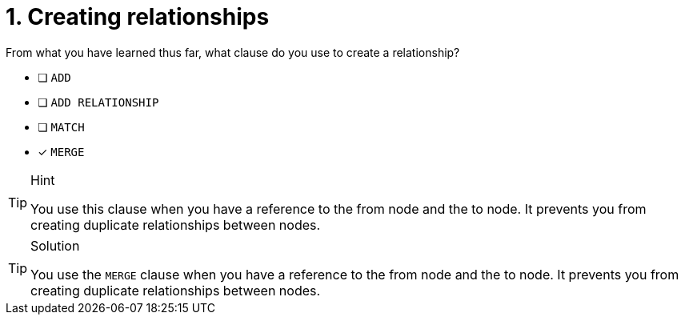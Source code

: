[.question]
= 1. Creating relationships

From what you have learned thus far, what clause do you use to create a relationship?

* [ ] `ADD`
* [ ] `ADD RELATIONSHIP`
* [ ] `MATCH`
* [x] `MERGE`

[TIP,role=hint]
.Hint
====
You use this clause when you have a reference to the from node and the to node.
It prevents you from creating duplicate relationships between nodes.
====

[TIP,role=solution]
.Solution
====
You use the `MERGE` clause when you have a reference to the from node and the to node.
It prevents you from creating duplicate relationships between nodes.
====